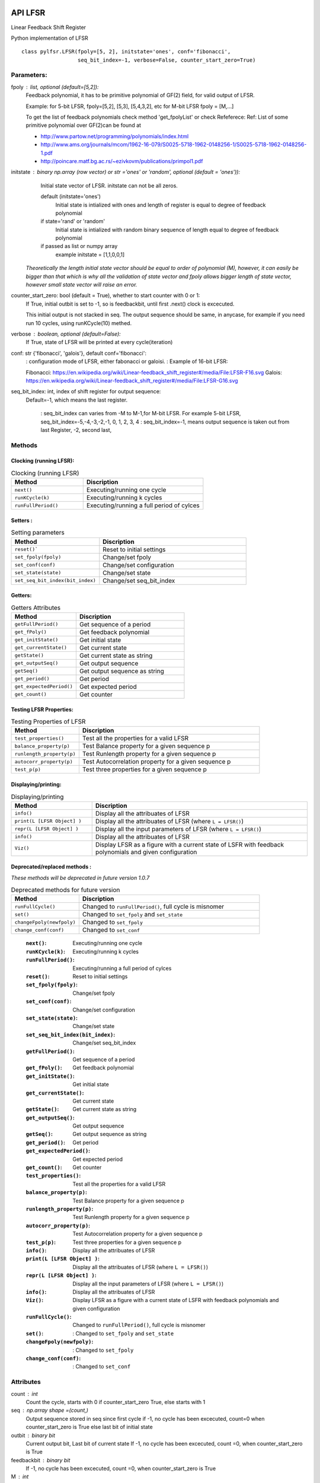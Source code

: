 API LFSR
=========
Linear Feedback Shift Register

Python implementation of LFSR


::
  
  class pylfsr.LFSR(fpoly=[5, 2], initstate='ones', conf='fibonacci', 
                    seq_bit_index=-1, verbose=False, counter_start_zero=True)
  

Parameters:
----------


fpoly : list, optional (default=[5,2]):
    Feedback polynomial, it has to be primitive polynomial of GF(2) field, for valid output of LFSR.
    
    Example: for 5-bit LFSR, fpoly=[5,2], [5,3], [5,4,3,2], etc
    for M-bit LFSR fpoly = [M,...]

    To get the list of feedback polynomials check method 'get_fpolyList'
    or check Refeferece:
    Ref: List of some primitive polynomial over GF(2)can be found at

    * http://www.partow.net/programming/polynomials/index.html
    * http://www.ams.org/journals/mcom/1962-16-079/S0025-5718-1962-0148256-1/S0025-5718-1962-0148256-1.pdf
    * http://poincare.matf.bg.ac.rs/~ezivkovm/publications/primpol1.pdf


initstate : binary np.array (row vector) or str ='ones' or 'random', optional (default = 'ones')):
    Initial state vector of LFSR. initstate can not be all zeros.

    default (initstate='ones')
      Initial state is intialized with ones and length of register is equal to
      degree of feedback polynomial
    if state='rand' or 'random'
       Initial state is intialized with random binary sequence of length equal to
       degree of feedback polynomial
    if passed as list or numpy array
       example initstate = [1,1,0,0,1]

   *Theoretically the length initial state vector should be equal to order of polynomial (M), however, it can easily be bigger than that
   which is why all the validation of state vector and fpoly allows bigger length of state vector, however small state vector will raise an error.*


counter_start_zero: bool (default = True), whether to start counter with 0 or 1:
    If True, initial outbit is set to -1, so is feedbackbit, until first .next() clock is excecuted.
    
    This initial output is not stacked in seq. The output sequence should be same, in anycase, for example if you need run 10 cycles, using runKCycle(10) methed.

verbose : boolean, optional (default=False):
    If True, state of LFSR will be printed at every cycle(iteration)
    

conf: str {'fibonacci', 'galois'}, default conf='fibonacci':
    : configuration mode of LFSR, either fabonacci or galoisi.
    : Example of 16-bit LFSR:
    
    Fibonacci: https://en.wikipedia.org/wiki/Linear-feedback_shift_register#/media/File:LFSR-F16.svg
    Galois: https://en.wikipedia.org/wiki/Linear-feedback_shift_register#/media/File:LFSR-G16.svg
    
seq_bit_index: int, index of shift register for output sequence:
    Default=-1, which means the last register.
    
     : seq_bit_index can varies from -M to M-1,for M-bit LFSR. For example 5-bit LFSR, seq_bit_index=-5,-4,-3,-2,-1, 0, 1, 2, 3, 4
     : seq_bit_index=-1, means output sequence is taken out from last Register, -2, second last,

Methods
-------


Clocking (running LFSR):
~~~~~~~~~

.. list-table:: Clocking (running LFSR)
   :widths: 30 50
   :header-rows: 1

   * - Method
     - Discription
   * - ``next()``
     - Executing/running one cycle
   * - ``runKCycle(k)``
     - Executing/running k cycles
   * - ``runFullPeriod()``
     - Executing/running a full period of cylces


Setters :
~~~~~~~~~

.. list-table:: Setting parameters
   :widths: 30 50
   :header-rows: 1

   * - Method
     - Discription
   * - ``reset()```
     - Reset to initial settings
   * - ``set_fpoly(fpoly)``
     - Change/set fpoly
   * - ``set_conf(conf)``
     - Change/set configuration
   * - ``set_state(state)``
     - Change/set state
   * - ``set_seq_bit_index(bit_index)``
     - Change/set seq_bit_index


Getters:
~~~~~~~~~

.. list-table:: Getters Attributes
   :widths: 30 50
   :header-rows: 1

   * - Method
     - Discription
   * - ``getFullPeriod()``
     - Get sequence of a period
   * - ``get_fPoly()``
     - Get feedback polynomial
   * - ``get_initState()``
     - Get initial state
   * - ``get_currentState()`` 
     - Get current state
   * - ``getState()``
     - Get current state as string
   * - ``get_outputSeq()``
     - Get output sequence
   * - ``getSeq()``
     - Get output sequence as string
   * - ``get_period()``
     - Get period
   * - ``get_expectedPeriod()``
     - Get expected period
   * - ``get_count()``
     - Get counter


Testing LFSR Properties:
~~~~~~~~~~~~~~~~~~~~~~~~

.. list-table:: Testing Properties of LFSR
   :widths: 30 80
   :header-rows: 1

   * - Method
     - Discription
   * - ``test_properties()``
     - Test all the properties for a valid LFSR
   * - ``balance_property(p)``
     - Test Balance property for a given sequence p
   * - ``runlength_property(p)``
     - Test Runlength property for a given sequence p
   * - ``autocorr_property(p)``
     - Test Autocorrelation property for a given sequence p
   * - ``test_p(p)``
     - Test three properties for a given sequence p




Displaying/printing:
~~~~~~~~~~~~~~~~

.. list-table:: Displaying/printing
   :widths: 30 80
   :header-rows: 1

   * - Method
     - Discription
   * - ``info()``
     - Display all the attribuates of LFSR
   * - ``print(L [LFSR Object] )``
     - Display all the attribuates of LFSR (where ``L = LFSR()``)
   * - ``repr(L [LFSR Object] )``
     - Display all the input parameters of LFSR (where ``L = LFSR()``)
   * - ``info()``
     - Display all the attribuates of LFSR
   * - ``Viz()``
     - Display LFSR as a figure with a current state of LSFR with feedback polynomials and given configuration



Deprecated/replaced methods :
~~~~~~~~~

*These methods will be deprecated in future version 1.0.7*


.. list-table:: Deprecated methods for future version
   :widths: 30 80
   :header-rows: 1

   * - Method
     - Discription
   * - ``runFullCycle()``
     - Changed to ``runFullPeriod()``, full cycle is misnomer 
   * - ``set()``
     - Changed to ``set_fpoly`` and ``set_state`` 
   * - ``changeFpoly(newfpoly)``
     - Changed to ``set_fpoly``
   * - ``change_conf(conf)``
     - Changed to ``set_conf``



.. 
  
  
  :``next()``: Executing/running one cycle
  :``runKCycle(k)``: Executing/running k cycles
  :``runFullPeriod()``: Executing/running a full period of cylces
  :``reset()``: Reset to initial settings
  :``set_fpoly(fpoly)``: Change/set fpoly
  :``set_conf(conf)``:  Change/set configuration
  :``set_state(state)``:  Change/set state
  :``set_seq_bit_index(bit_index)``: Change/set seq_bit_index
  :``getFullPeriod()``: Get sequence of a period
  :``get_fPoly()``: Get feedback polynomial
  :``get_initState()``: Get initial state
  :``get_currentState()``: Get current state
  :``getState()``:  Get current state as string
  :``get_outputSeq()``: Get output sequence
  :``getSeq()``:  Get output sequence as string
  :``get_period()``: Get period
  :``get_expectedPeriod()``: Get expected period
  :``get_count()``: Get counter
  :``test_properties()``: Test all the properties for a valid LFSR
  :``balance_property(p)``: Test Balance property for a given sequence p
  :``runlength_property(p)``: Test Runlength property for a given sequence p
  :``autocorr_property(p)``: Test Autocorrelation property for a given sequence p
  :``test_p(p)``: Test three properties for a given sequence p
  :``info()``: Display all the attribuates of LFSR
  :``print(L [LFSR Object] )``: Display all the attribuates of LFSR (where ``L = LFSR()``)
  :``repr(L [LFSR Object] )``: Display all the input parameters of LFSR (where ``L = LFSR()``)
  :``info()``: Display all the attribuates of LFSR
  :``Viz()``: Display LFSR as a figure with a current state of LSFR with feedback polynomials and given configuration
  :``runFullCycle()``: Changed to ``runFullPeriod()``, full cycle is misnomer 
  :``set()``: : Changed to ``set_fpoly`` and ``set_state`` 
  :``changeFpoly(newfpoly)``: : Changed to ``set_fpoly``
  :``change_conf(conf)``:     : Changed to ``set_conf``


Attributes
----------
count : int
  Count the cycle, starts with 0 if counter_start_zero True, else starts with 1

seq   : np.array shape =(count,)
  Output sequence stored in seq since first cycle
  if -1, no cycle has been excecuted, count=0 when counter_start_zero is True
  else last bit of initial state

outbit : binary bit
  Current output bit,
  Last bit of current state
  If -1, no cycle has been excecuted, count =0,  when counter_start_zero is True
 
feedbackbit : binary bit
  If -1, no cycle has been excecuted, count =0,  when counter_start_zero is True

M : int
  Length of LFSR, M-bit LFSR

expectedPeriod : int (also saved as T)
  Expected period of sequence.
  If feedback polynomial is primitive and irreducible (as per reference)
  period will be 2^M -1
 
T : int (also saved as expectedPeriod)
  Expected period of sequence
  If feedback polynomial is primitive and irreducible (as per reference)
  period will be 2^M -1
 
feedpoly : str
  feedback polynomial


**+**
==========
